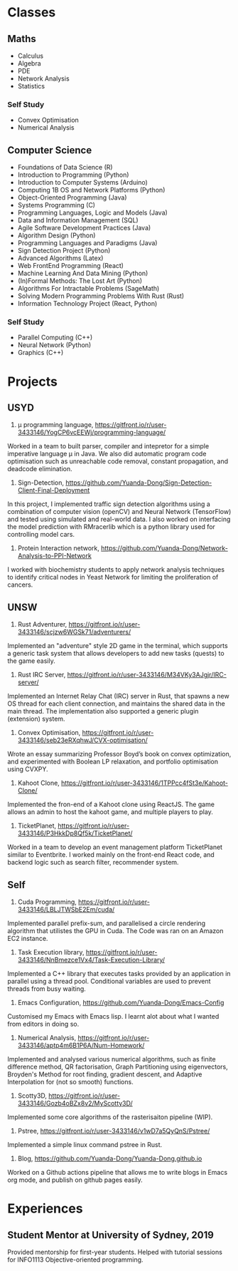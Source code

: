 * Classes
**  Maths
- Calculus
- Algebra
- PDE
- Network Analysis
- Statistics
*** Self Study
- Convex Optimisation
- Numerical Analysis
** Computer Science
- Foundations of Data Science (R)
- Introduction to Programming (Python)
- Introduction to Computer Systems (Arduino)
- Computing 1B OS and Network Platforms (Python)
- Object-Oriented Programming (Java)
- Systems Programming (C)
- Programming Languages, Logic and Models (Java)
- Data and Information Management (SQL)
- Agile Software Development Practices (Java)
- Algorithm Design (Python)
- Programming Languages and Paradigms (Java)
- Sign Detection Project (Python)
- Advanced Algorithms (Latex)
- Web FrontEnd Programming (React)
- Machine Learning And Data Mining (Python)
- (In)Formal Methods: The Lost Art  (Python)
- Algorithms For Intractable Problems (SageMath)
- Solving Modern Programming Problems With Rust (Rust)
- Information Technology Project (React, Python)
*** Self Study
- Parallel Computing (C++)
- Neural Network (Python)
- Graphics (C++)

* Projects
** USYD
1. μ programming language, https://gitfront.io/r/user-3433146/YogCP6vcEEWj/programming-language/

Worked in a team to built parser, compiler and intepretor for a simple imperative language µ in Java. We also did automatic program code optimisation such as unreachable code removal, constant propagation, and deadcode elimination.

2. Sign-Detection, https://github.com/Yuanda-Dong/Sign-Detection-Client-Final-Deployment

In this project, I implemented traffic sign detection algorithms using a combination of computer vision (openCV) and Neural Network (TensorFlow) and tested using simulated and real-world data. I also worked on interfacing the model prediction with RMracerlib which is a python library used for controlling model cars.

3. Protein Interaction network, https://github.com/Yuanda-Dong/Network-Analysis-to-PPI-Network

I worked with biochemistry students to apply network analysis techniques to identify critical nodes in Yeast Network for limiting the proliferation of cancers.

** UNSW
1. Rust Adventurer, https://gitfront.io/r/user-3433146/scjzw6WGSk71/adventurers/

Implemented an "adventure" style 2D game in the terminal, which supports a generic task system that allows developers to add new tasks (quests) to the game easily.

2. Rust IRC Server, https://gitfront.io/r/user-3433146/M34VKy3AJgjr/IRC-server/

Implemented an Internet Relay Chat (IRC) server in Rust, that spawns a new OS thread for each client connection, and maintains the shared data in the main thread. The implementation also supported a generic plugin (extension) system.

3. Convex Optimisation, https://gitfront.io/r/user-3433146/seb23eRXqhwJ/CVX-optimisation/

Wrote an essay summarizing Professor Boyd’s book on convex optimization, and experimented with Boolean LP relaxation, and portfolio optimisation using CVXPY.

4. Kahoot Clone, https://gitfront.io/r/user-3433146/1TPPcc4fSt3e/Kahoot-Clone/

Implemented the fron-end of a Kahoot clone using ReactJS. The game allows an admin to host the kahoot game, and multiple players to play.

5. TicketPlanet, https://gitfront.io/r/user-3433146/P3HkkDp8Qf5k/TicketPlanet/

Worked in a team to develop an event management platform TicketPlanet similar to Eventbrite. I worked mainly on the front-end React code, and backend logic such as search filter, recommender system.

** Self
1. Cuda Programming, https://gitfront.io/r/user-3433146/LBLJTWSbE2Em/cuda/

Implemented parallel prefix-sum, and parallelised a circle rendering algorithm that utilistes the GPU in Cuda. The Code was ran on an Amazon EC2 instance.

2. Task Execution library, https://gitfront.io/r/user-3433146/NnBmezce1Vx4/Task-Execution-Library/

Implemented a C++ library that executes tasks provided by an application in parallel using a thread pool. Conditional variables are used to prevent threads from busy waiting.

3. Emacs Configuration, https://github.com/Yuanda-Dong/Emacs-Config

Customised my Emacs with Emacs lisp. I learnt alot about what I wanted from editors in doing so.

4. Numerical Analysis, https://gitfront.io/r/user-3433146/aptp4m6B1P6A/Num-Homework/

Implemented and analysed various numerical algorithms, such as finite difference method, QR factorisation, Graph Partitioning using eigenvectors, Broyden's Method for root finding, gradient descent, and Adaptive Interpolation for (not so smooth) functions.

5. Scotty3D, https://gitfront.io/r/user-3433146/Gozb4oBZx8v2/MyScotty3D/

Implemented some core algorithms of the rasterisaiton pipeline (WIP).

6. Pstree, https://gitfront.io/r/user-3433146/v1wD7a5QyQnS/Pstree/

Implemented a simple linux command pstree in Rust.

7. Blog, https://github.com/Yuanda-Dong/Yuanda-Dong.github.io

Worked on a Github actions pipeline that allows me to write blogs in Emacs org mode, and publish on github pages easily.

* Experiences
** Student Mentor at University of Sydney, 2019
Provided mentorship for first-year students. Helped with tutorial sessions for INFO1113
Objective-oriented programming.

